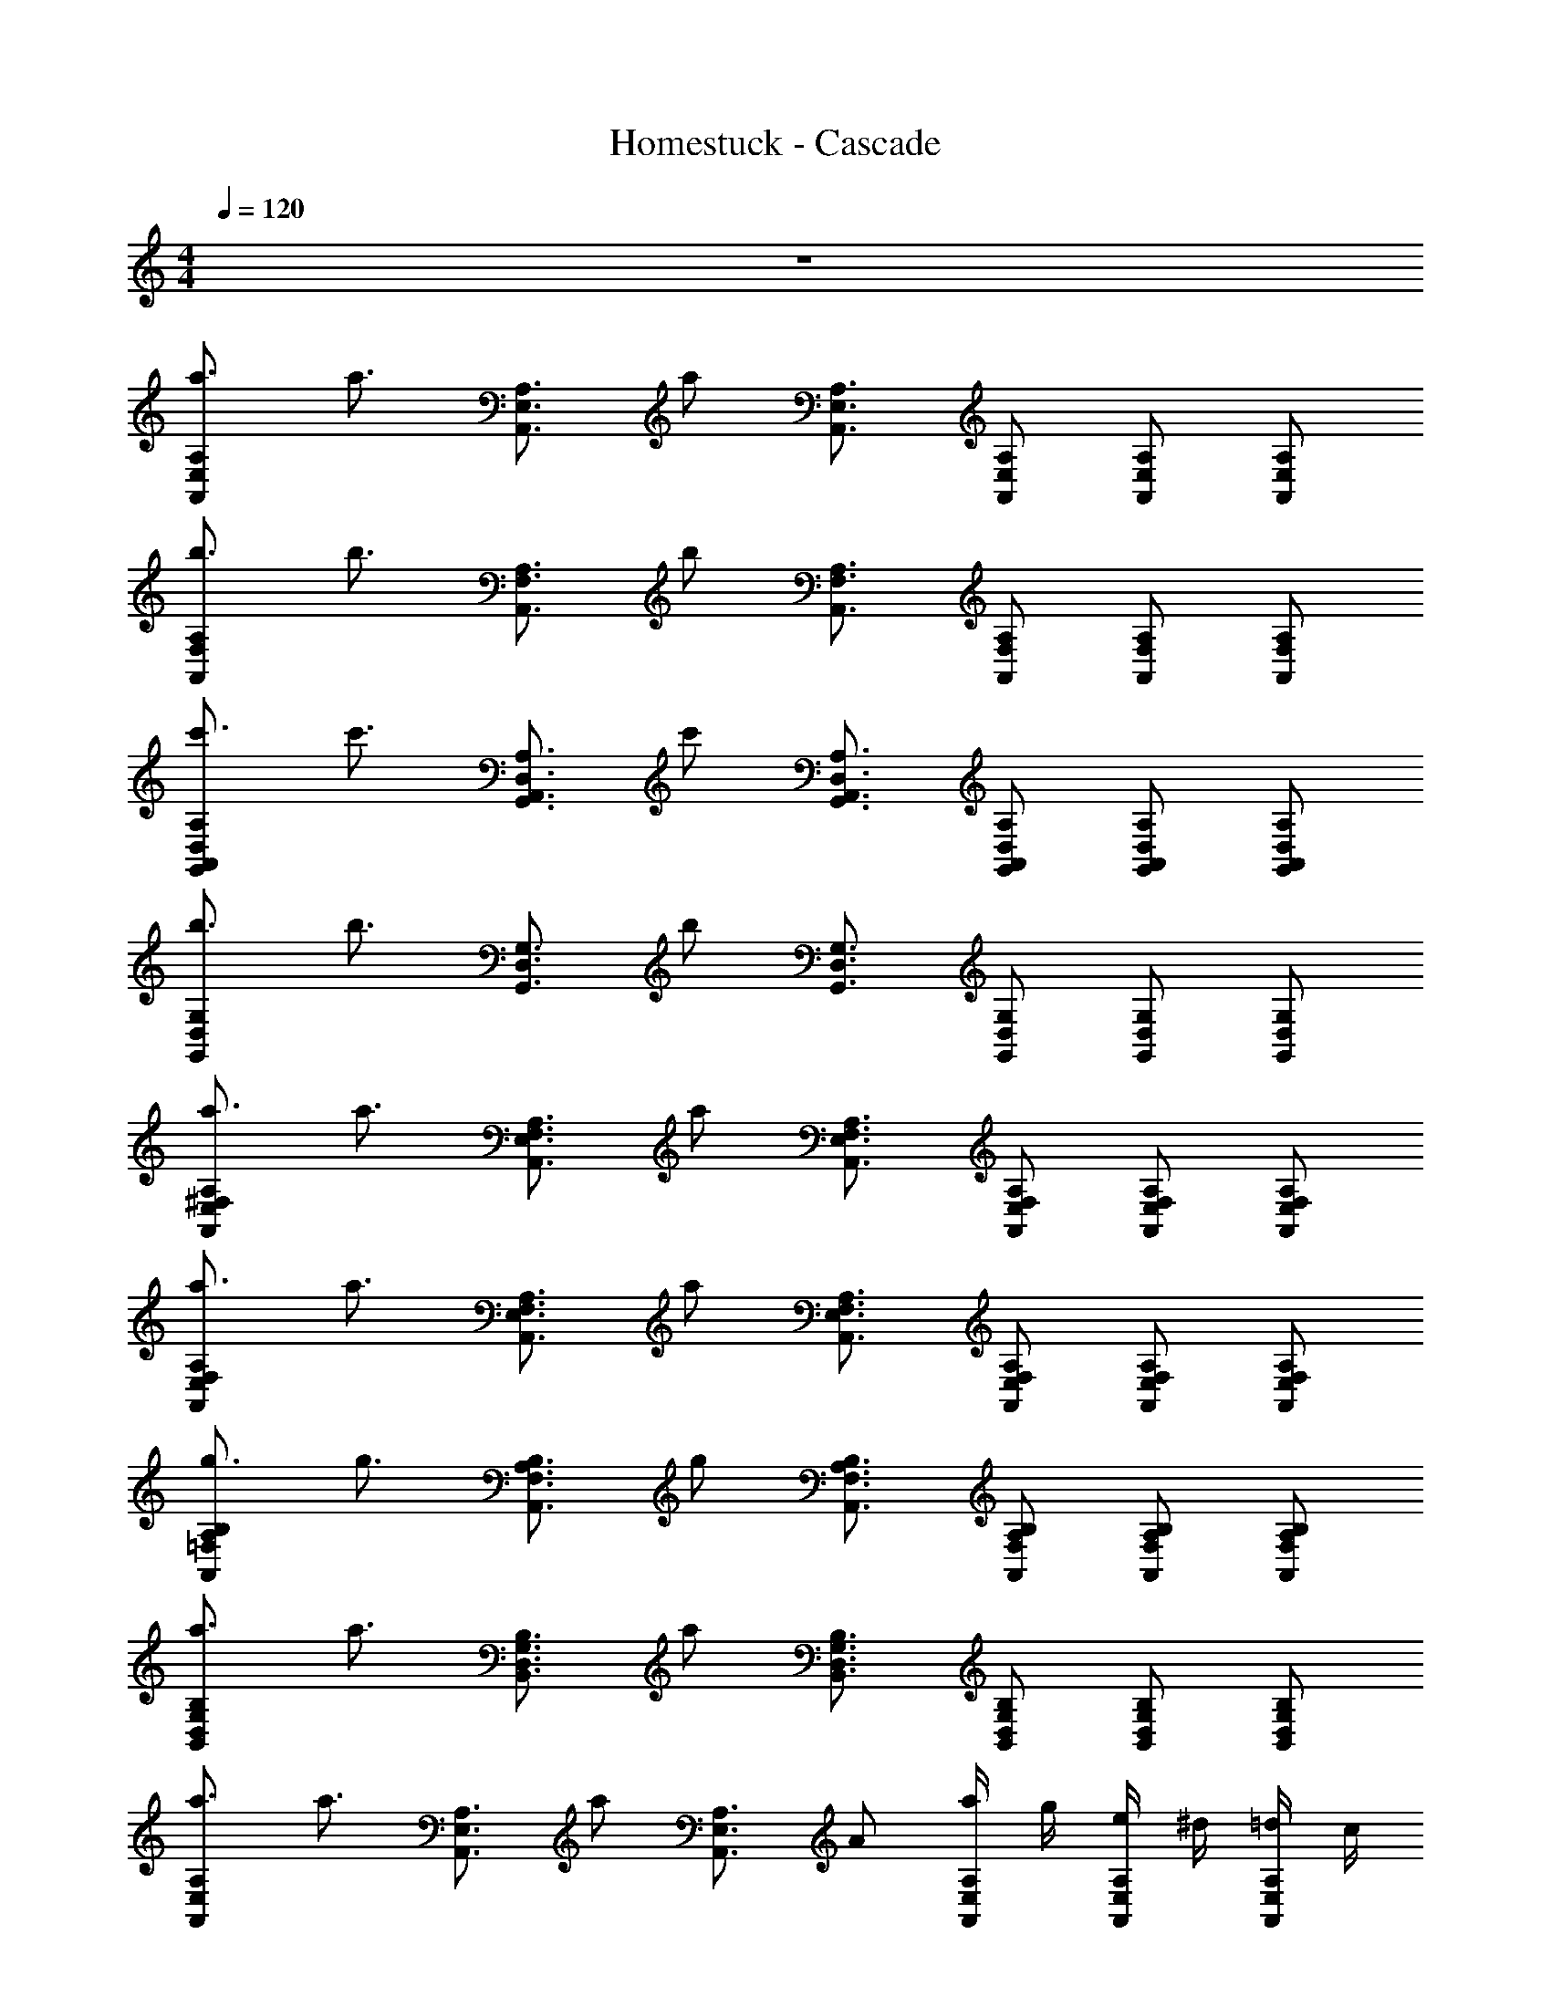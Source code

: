 X: 1
T: Homestuck - Cascade
Z: ABC Generated by Starbound Composer v0.8.6
L: 1/4
M: 4/4
Q: 1/4=120
K: C
z4 
[a3/4A,,E,A,] [z/4a3/4] [z/A,,3/4E,3/4A,3/4] [z/4a/] [A,,3/4E,3/4A,3/4] [A,,/E,/A,/] [A,,/E,/A,/] [A,,/E,/A,/] 
[b3/4A,,F,A,] [z/4b3/4] [z/A,,3/4F,3/4A,3/4] [z/4b/] [A,,3/4F,3/4A,3/4] [A,,/F,/A,/] [A,,/F,/A,/] [A,,/F,/A,/] 
[c'3/4G,,A,,D,A,] [z/4c'3/4] [z/G,,3/4A,,3/4D,3/4A,3/4] [z/4c'/] [G,,3/4A,,3/4D,3/4A,3/4] [G,,/A,,/D,/A,/] [G,,/A,,/D,/A,/] [G,,/A,,/D,/A,/] 
[b3/4G,,D,G,] [z/4b3/4] [z/G,,3/4D,3/4G,3/4] [z/4b/] [G,,3/4D,3/4G,3/4] [G,,/D,/G,/] [G,,/D,/G,/] [G,,/D,/G,/] 
[a3/4A,,E,^F,A,] [z/4a3/4] [z/A,,3/4E,3/4F,3/4A,3/4] [z/4a/] [A,,3/4E,3/4F,3/4A,3/4] [A,,/E,/F,/A,/] [A,,/E,/F,/A,/] [A,,/E,/F,/A,/] 
[a3/4A,,E,F,A,] [z/4a3/4] [z/A,,3/4E,3/4F,3/4A,3/4] [z/4a/] [A,,3/4E,3/4F,3/4A,3/4] [A,,/E,/F,/A,/] [A,,/E,/F,/A,/] [A,,/E,/F,/A,/] 
[g3/4A,,=F,A,B,] [z/4g3/4] [z/A,,3/4F,3/4A,3/4B,3/4] [z/4g/] [A,,3/4F,3/4A,3/4B,3/4] [A,,/F,/A,/B,/] [A,,/F,/A,/B,/] [A,,/F,/A,/B,/] 
[a3/4B,,D,G,B,] [z/4a3/4] [z/B,,3/4D,3/4G,3/4B,3/4] [z/4a/] [B,,3/4D,3/4G,3/4B,3/4] [B,,/D,/G,/B,/] [B,,/D,/G,/B,/] [B,,/D,/G,/B,/] 
[a3/4A,,E,A,] [z/4a3/4] [z/A,,3/4E,3/4A,3/4] [z/4a/] [z/4A,,3/4E,3/4A,3/4] A/ [a/4A,,/E,/A,/] g/4 [e/4A,,/E,/A,/] ^d/4 [=d/4A,,/E,/A,/] c/4 
[b3/4A,,F,A,] [z/4b3/4] [z/A,,3/4F,3/4A,3/4] [z/4b/] [z/4A,,3/4F,3/4A,3/4] A/ [a/4A,,/F,/A,/] g/4 [e/4A,,/F,/A,/] ^d/4 [=d/4A,,/F,/A,/] c/4 
[c'3/4G,,A,,D,A,] [z/4c'3/4] [z/G,,3/4A,,3/4D,3/4A,3/4] [z/4c'/] [z/4G,,3/4A,,3/4D,3/4A,3/4] A/ [a/4G,,/A,,/D,/A,/] g/4 [e/4G,,/A,,/D,/A,/] ^d/4 [=d/4G,,/A,,/D,/A,/] c/4 
[b3/4G,,D,G,] [z/4b3/4] [z/G,,3/4D,3/4G,3/4] [z/4b/] [z/4G,,3/4D,3/4G,3/4] A/ [a/4G,,/D,/G,/] g/4 [e/4G,,/D,/G,/] ^d/4 [=d/4G,,/D,/G,/] c/4 
[a3/4A,,E,^F,A,] [z/4a3/4] [z/A,,3/4E,3/4F,3/4A,3/4] [z/4a/] [z/4A,,3/4E,3/4F,3/4A,3/4] A/ [a/4A,,/E,/F,/A,/] g/4 [e/4A,,/E,/F,/A,/] ^d/4 [=d/4A,,/E,/F,/A,/] c/4 
[a3/4A,,E,F,A,] [z/4a3/4] [z/A,,3/4E,3/4F,3/4A,3/4] [z/4a/] [z/4A,,3/4E,3/4F,3/4A,3/4] A/ [a/4A,,/E,/F,/A,/] g/4 [e/4A,,/E,/F,/A,/] ^d/4 [=d/4A,,/E,/F,/A,/] c/4 
[G/4A,,=F,A,B,] A/4 c/4 f/4 [g/4A,,3/4F,3/4A,3/4B,3/4] a/4 b/4 [c'/4A,,3/4F,3/4A,3/4B,3/4] b/4 g/4 [d/4A,,/F,/A,/B,/] B/4 [c/4A,,/F,/A,/B,/] B/4 [A/4A,,/F,/A,/B,/] G/4 
[G/4B,,D,G,B,] B/4 d/4 g/4 [b/4B,,3/4D,3/4G,3/4B,3/4] d'/4 g'/4 [b'/4B,,3/4D,3/4G,3/4B,3/4] g'/4 d'/4 [b/4B,,/D,/G,/B,/] a/4 [b/4B,,/D,/G,/B,/] a/4 [g/4B,,/D,/G,/B,/] b/4 
c'3/4 c'5/8 c'/8 b3/4 b5/8 b/8 g3/4 g/4 
[zA2D,4] E A B 
[d2B4E,4] c2 
[e2A4F,4] d c 
[dBE,4] B [Gd2] E 
[zA2D,4] E A B 
[d2B4E,4] c2 
[BF,4] c d e 
[d4g4G,4] 
[E,,B,,E,] [E,,/B,,/E,/] [E,,/B,,/E,/] [G,,D,G,] [E,,/B,,/E,/] [A,,E,A,] 
[E,,/B,,/E,/] [E,,/B,,/E,/] [F,/_B,,_B,] F,/ [A,,/E,/A,/] [G,,D,G,] [D/4E,,=B,,E,] E/4 
E/4 D/4 [E/4E,,/B,,/E,/] E/4 [G/4E,,/B,,/E,/] A/4 [D/4G,,D,G,] E/4 E/4 D/4 [G/4E,,/B,,/E,/] E/4 [D/4A,,E,A,] E/4 D/4 E/4 
[E/4E,,/B,,/E,/] D/4 [E/4E,,/B,,/E,/] E/4 [G/4F,/_B,,B,] A/4 [D/4F,/] E/4 [E/4A,,/E,/A,/] D/4 [G/4G,,D,G,] E/4 D/4 E/4 [EE,,=B,,E,] 
[E,,/B,,/E,/E7/10] [z/5E,,/B,,/E,/] [z/10E3/10] [z/10F/5] ^F/10 [G/8G,,D,G,] A/8 G/8 A/8 G/8 A/8 G/8 A/8 [G/8E,,/B,,/E,/] A/8 d/8 ^d/8 [e/8A,,E,A,] g/8 c'/8 b/8 _b/8 a/8 ^g/8 =g/8 [^f/8E,,/B,,/E,/] =f/8 e/8 =d/8 
[B/b/E,,/B,,/E,/] [G/b/F,/_B,,B,] [=F/b/F,/] [E/b/A,,/E,/A,/] [a/4G,,D,G,] ^g/ =g/4 [A2/3d2/3f2/3E,,=B,,E,] [z/3_B2/3d2/3f2/3] 
[z/3E,,/B,,/E,/] [z/6A2/3d2/3f2/3] [E,,/B,,/E,/] [G/G,,D,G,] [E/G/] [G/A/E,,/B,,/E,/] [G/B/A,,E,A,] =B/4 _B/4 [A/4E,,/B,,/E,/] ^G/4 
[B/4E,,/B,,/E,/] A/4 [G/4F,/_B,,B,] =G/4 [A/4F,/] ^G/4 [=G/4A,,/E,/A,/] ^F/4 [G/4G,,D,G,] F/4 F/4 G/4 [G/4A,,/E,/A,/] A/4 [A/4A,,/E,/A,/] G/4 
[A/4A,,/E,/A,/] A/4 [c/4A,,/E,/A,/] d/4 [G/4=B,,/^F,/=B,/] A/4 [A/4B,,/F,/B,/] G/4 [c/4B,,/F,/B,/] A/4 [G/4B,,/F,/B,/] A/4 [G/4C,/G,/C/] A/4 [A/4C,/G,/C/] G/4 
[A/4C,/G,/C/] A/4 [c/4C,/G,/C/] d/4 [G/4D,/A,/D/] A/4 [A/4D,/A,/D/] G/4 [c/4D,/A,/D/] A/4 [A/4D,/A,/D/] G/4 [G/4A,,/E,/A,/] A/4 [A/4A,,/E,/A,/] G/4 
[A/4A,,/E,/A,/] A/4 [c/4A,,/E,/A,/] d/4 [G/4B,,/F,/B,/] A/4 [A/4B,,/F,/B,/] G/4 [c/4B,,/F,/B,/] A/4 [G/4B,,/F,/B,/] A/4 [G/4C,/G,/C/] A/4 [A/4C,/G,/C/] G/4 
[A/4C,/G,/C/] A/4 [c/4C,/G,/C/] d/4 [e/4=F,/C/=F/] ^d/4 [=d/4F,/C/F/] c/4 [d/4E,/B,/E/] c/4 [A/4E,/B,/] c/4 [E/32A,,/E,/A,/A2] z15/32 [A,,/E,/A,/] 
[A,,/E,/A,/] [A,,/E,/A,/] [B,,/^F,/B,/G2=B2] [B,,/F,/B,/] [B,,/F,/B,/] [B,,/F,/B,/] [C,/G,/C/A2c2] [C,/G,/C/] 
[C,/G,/C/] [C,/G,/C/] [D,/A,/D/dc2] [D,/A,/D/] [D,/A,/D/e] [D,/A,/D/] [A,,/E,/A,/E2A2] [A,,/E,/A,/] 
[A,,/E,/A,/] [A,,/E,/A,/] [B,,/F,/B,/G2B2] [B,,/F,/B,/] [B,,/F,/B,/] [B,,/F,/B,/] [C,/G,/C/A2c2] [C,/G,/C/] 
[C,/G,/C/] [C,/G,/C/] [=F,/C/F/fg2] [F,/C/F/] [E,/B,/E/e] [E,/B,/] [E/32A,,/E,/A,/A] z15/32 [A,,/E,/A,/] 
[A,,/E,/A,/a] [A,,/E,/A,/] [B,,/^F,/B,/GB] [B,,/F,/B,/] [B,,/F,/B,/=b] [B,,/F,/B,/] [C,/G,/C/Ac] [C,/G,/C/] 
[C,/G,/C/c'] [C,/G,/C/] [D,/A,/D/cd] [D,/A,/D/] [D,/A,/D/d'] [D,/A,/D/] [A,,/E,/A,/EA] [A,,/E,/A,/] 
[A,,/E,/A,/a] [A,,/E,/A,/] [B,,/F,/B,/GB] [B,,/F,/B,/] [B,,/F,/B,/b] [B,,/F,/B,/] [A,/3A,,/3] [G,/3G,,/3] [E,/3E,,/3] 
[G,/3G,,/3] [E,/3E,,/3] [D,/3D,,/3] [E,/3E,,/3] [D,/3D,,/3] [C,/3C,,/3] [D,/3D,,/3] [C,/3C,,/3] [A,,/3A,,,/3] [A,,E,A,] 
[A,,3/4E,3/4A,3/4] [A,,3/4E,3/4A,3/4] [A,,/E,/A,/] [A,,/E,/A,/] [A,,/E,/A,/] [A,,=F,A,] 
[A,,3/4F,3/4A,3/4] [A,,3/4F,3/4A,3/4] [A,,/F,/A,/] [A,,/F,/A,/] [A,,/F,/A,/] [G,,A,,D,A,] 
[G,,3/4A,,3/4D,3/4A,3/4] [G,,3/4A,,3/4D,3/4A,3/4] [G,,/A,,/D,/A,/] [G,,/A,,/D,/A,/] [G,,/A,,/D,/A,/] [G,,D,G,] 
[G,,3/4D,3/4G,3/4] [G,,3/4D,3/4G,3/4] [G,,/D,/G,/] [G,,/D,/G,/] [G,,/D,/G,/] [A,,E,^F,A,] 
[A,,3/4E,3/4F,3/4A,3/4] [A,,3/4E,3/4F,3/4A,3/4] [A,,/E,/F,/A,/] [A,,/E,/F,/A,/] [A,,/E,/F,/A,/] [A,,E,F,A,] 
[A,,3/4E,3/4F,3/4A,3/4] [A,,3/4E,3/4F,3/4A,3/4] [A,,/E,/F,/A,/] [A,,/E,/F,/A,/] [A,,/E,/F,/A,/] [A,,=F,A,B,] 
[A,,3/4F,3/4A,3/4B,3/4] [A,,3/4F,3/4A,3/4B,3/4] [A,,/F,/A,/B,/] [A,,/F,/A,/B,/] [A,,/F,/A,/B,/] [B,,D,G,B,] 
[B,,3/4D,3/4G,3/4B,3/4] [B,,3/4D,3/4G,3/4B,3/4] [B,,/D,/G,/B,/] [B,,/D,/G,/B,/] [B,,/D,/G,/B,/] [a3/4A,,E,A,] [z/4a3/4] 
[z/A,,3/4E,3/4A,3/4] [z/4a/] [z/4A,,3/4E,3/4A,3/4] G/4 A/4 [A/4A,,/E,/A,/] G/4 [c/4A,,/E,/A,/] A/4 [A/4A,,/E,/A,/] G/4 [b3/4A,,F,A,] [z/4b3/4] 
[z/A,,3/4F,3/4A,3/4] [z/4b/] [z/4A,,3/4F,3/4A,3/4] G/4 A/4 [A/4A,,/F,/A,/] G/4 [c/4A,,/F,/A,/] A/4 [A/4A,,/F,/A,/] G/4 [c'3/4G,,A,,D,A,] [z/4c'3/4] 
[z/G,,3/4A,,3/4D,3/4A,3/4] [z/4c'/] [z/4G,,3/4A,,3/4D,3/4A,3/4] G/4 A/4 [A/4G,,/A,,/D,/A,/] G/4 [c/4G,,/A,,/D,/A,/] A/4 [A/4G,,/A,,/D,/A,/] G/4 [b3/4G,,D,G,] [z/4b3/4] 
[z/G,,3/4D,3/4G,3/4] [z/4b/] [z/4G,,3/4D,3/4G,3/4] G/4 A/4 [A/4G,,/D,/G,/] G/4 [c/4G,,/D,/G,/] A/4 [A/4G,,/D,/G,/] G/4 [a3/4A,,E,^F,A,] [z/4a3/4] 
[z/A,,3/4E,3/4F,3/4A,3/4] [z/4a/] [z/4A,,3/4E,3/4F,3/4A,3/4] G/4 A/4 [A/4A,,/E,/F,/A,/] G/4 [c/4A,,/E,/F,/A,/] A/4 [A/4A,,/E,/F,/A,/] G/4 [b3/4A,,E,F,A,] [z/4b3/4] 
[z/A,,3/4E,3/4F,3/4A,3/4] [z/4b/] [z/4A,,3/4E,3/4F,3/4A,3/4] G/4 A/4 [A/4A,,/E,/F,/A,/] G/4 [c/4A,,/E,/F,/A,/] A/4 [A/4A,,/E,/F,/A,/] G/4 [c'3/4A,,=F,A,B,] [z/4c'3/4] 
[z/A,,3/4F,3/4A,3/4B,3/4] [z/4c'/] [z/4A,,3/4F,3/4A,3/4B,3/4] G/4 A/4 [A/4A,,/F,/A,/B,/] G/4 [c/4A,,/F,/A,/B,/] A/4 [A/4A,,/F,/A,/B,/] G/4 [d'3/4B,,D,G,B,] [z/4d'3/4] 
[z/B,,3/4D,3/4G,3/4B,3/4] [z/4d'/] [z/4B,,3/4D,3/4G,3/4B,3/4] G/4 A/4 [A/4B,,/D,/G,/B,/] G/4 [c/4B,,/D,/G,/B,/] A/4 [A/4B,,/D,/G,/B,/] G/4 [z2A4A,,8A,8] 
a2 b2 
[A2c'2] [^F3a4D,4^F,8] 
E [d'2D,4D4] b2 
[AE,4A,,8] B [cc'2] d 
[b2F,2e4] [g2G,2] 
[F4a4D,8A,8] 
[A2D4] a2 
[g2C,8G,8C8] e2 
[D2c2] [E2B2] 
[E4A8A,,8A,8] 
F2 G2 
[A4=F,4A,4C8=F8] 
[G,2F,4] A,2 
[E,4A,4B,6E6] 
[E,2^G,2] z6 
G,,/4 A,,/4 A,,/4 G,,/4 A,,/4 A,,/4 C,/4 D,/4 G,,/4 A,,/4 A,,/4 G,,/4 C,/4 A,,/4 G,,/4 A,,/4 
G,,/4 A,,/4 A,,/4 G,,/4 A,,/4 G,,/4 C,/4 D,/4 G,,/4 A,,/4 A,,/4 G,,/4 C,/4 A,,/4 A,,/4 G,,/4 
G,,/4 A,,/4 A,,/4 G,,/4 A,,/4 A,,/4 C,/4 D,/4 G,,/4 A,,/4 A,,/4 G,,/4 C,/4 A,,/4 G,,/4 A,,/4 
G,,/4 A,,/4 A,,/4 G,,/4 A,,/4 G,,/4 C,/4 D,/4 G,,/4 A,,/4 A,,/4 G,,/4 C,/4 A,,/4 A,,/4 G,,/4 
[G,,/4A,,,2] A,,/4 A,,/4 G,,/4 A,,/4 A,,/4 C,/4 D,/4 [G,,/4B,,,2] A,,/4 A,,/4 G,,/4 C,/4 A,,/4 G,,/4 A,,/4 
[G,,/4C,,2] A,,/4 A,,/4 G,,/4 A,,/4 G,,/4 C,/4 D,/4 [G,,/4D,,4] A,,/4 A,,/4 G,,/4 C,/4 A,,/4 A,,/4 G,,/4 
G,,/4 A,,/4 A,,/4 G,,/4 A,,/4 A,,/4 C,/4 D,/4 [G,,/4E,,2] A,,/4 A,,/4 G,,/4 C,/4 A,,/4 G,,/4 A,,/4 
[G,,/4F,,2] A,,/4 A,,/4 G,,/4 A,,/4 G,,/4 C,/4 D,/4 G,,/4 A,,/4 A,,/4 G,,/4 C,/4 A,,/4 A,,/4 G,,/4 
[G,,/32A,,,2A,,,,8] z7/32 A,,/4 A,,/4 G,,/4 A,,/4 A,,/4 C,/4 D,/4 [G,,/4B,,,2] A,,/4 A,,/4 G,,/4 C,/4 A,,/4 G,,/4 A,,/4 
[G,,/4C,,2] A,,/4 A,,/4 G,,/4 A,,/4 G,,/4 C,/4 D,/4 [G,,/4D,,2] A,,/4 A,,/4 G,,/4 C,/4 A,,/4 A,,/4 G,,/4 
G,,/4 A,,/4 A,,/4 G,,/4 A,,/4 A,,/4 C,/4 D,/4 [G,,/4B,2D2E2] A,,/4 A,,/4 G,,/4 C,/4 A,,/4 G,,/4 A,,/4 
[G,,/4C2E2F2] A,,/4 A,,/4 G,,/4 A,,/4 G,,/4 C,/4 D,/4 [G,,/4D2F2G2] A,,/4 A,,/4 G,,/4 C,/4 A,,/4 A,,/4 G,,/4 
G,,/4 A,,/4 A,,/4 G,,/4 [A,/4A,,/4] [A,/4A,,/4] [A,/4C,/4] [A,/4D,/4] [A,/4G,,/4] [A,/4A,,/4] A,,/4 G,,/4 C,/4 A,,/4 G,,/4 A,,/4 
G,,/4 A,,/4 A,,/4 G,,/4 A,,/4 G,,/4 C,/4 D,/4 [G,,/4e] A,,/4 A,,/4 G,,/4 [C,/4f] A,,/4 A,,/4 G,,/4 
[G,,/4e8f8] A,,/4 A,,/4 G,,/4 A,,/4 A,,/4 C,/4 D,/4 G,,/4 A,,/4 A,,/4 G,,/4 C,/4 A,,/4 G,,/4 A,,/4 
G,,/4 A,,/4 A,,/4 G,,/4 A,,/4 G,,/4 C,/4 D,/4 G,,/4 A,,/4 A,,/4 G,,/4 C,/4 A,,/4 A,,/4 z/4 
[G,,/32A,,,2] z7/32 A,,/4 A,,/4 G,,/4 A,,/4 A,,/4 C,/4 D,/4 [G,,/4B,,,2] A,,/4 A,,/4 G,,/4 C,/4 A,,/4 G,,/4 A,,/4 
[G,,/4C,,2] A,,/4 A,,/4 G,,/4 A,,/4 G,,/4 C,/4 D,/4 [G,,/4D,,4] A,,/4 A,,/4 G,,/4 C,/4 A,,/4 A,,/4 G,,/4 
G,,/4 A,,/4 A,,/4 G,,/4 A,,/4 A,,/4 C,/4 D,/4 [G,,/4E,,2] A,,/4 A,,/4 G,,/4 C,/4 A,,/4 G,,/4 A,,/4 
[G,,/4F,,2] A,,/4 A,,/4 G,,/4 A,,/4 G,,/4 C,/4 D,/4 G,,/4 A,,/4 A,,/4 G,,/4 C,/4 A,,/4 A,,/4 G,,/4 
[G,,/4F,4C4F4] A,,/4 A,,/4 G,,/4 A,,/4 A,,/4 C,/4 D,/4 G,,/4 A,,/4 A,,/4 G,,/4 C,/4 A,,/4 G,,/4 A,,/4 
[G,,/4=G,4E4G4] A,,/4 A,,/4 G,,/4 A,,/4 G,,/4 C,/4 D,/4 G,,/4 A,,/4 A,,/4 G,,/4 C,/4 A,,/4 A,,/4 G,,/4 
[G,,/4A,4D4F4A4] A,,/4 A,,/4 G,,/4 A,,/4 A,,/4 C,/4 D,/4 G,,/4 A,,/4 A,,/4 G,,/4 C,/4 A,,/4 G,,/4 A,,/4 
[G,,/4A2B,4] A,,/4 A,,/4 G,,/4 A,,/4 G,,/4 C,/4 D,/4 [G,,/4G2] A,,/4 A,,/4 G,,/4 C,/4 A,,/4 A,,/4 G,,/4 
[A,,,2E4A4A,,16] B,,,2 
[C,,2G4B4B,,4] [z2D,,4] 
[a'2C,4] [F2A2c2E,,2] 
[B2c2F,,2D,4] [B2G,,2] 
[A,,,2E4A4A,,16] B,,,2 
[C,,2G4B4B,,4] [z2D,,4] 
[z2F4A4c4C,4] E,,2 
[B2c2F,,2D,4] [B2G,,2] 
[A,,,2E4A4A,,16] B,,,2 
[C,,2G4B4B,,4] [z2D,,4] 
[F7/32A7/16c8/9C,4] G7/32 z/144 A61/288 z/96 B2/9 c55/252 z/252 d2/9 e13/60 z/180 f2/9 g2/9 [a2E,,2] 
[B2c2a2F,,2D,4] [B2G,,2] 
[z3/A,,,2E,,2A,,2] A,/4 C/4 [A,17/12B,,,2^F,,2B,,2] z/12 A,/4 C/4 
[D15/32C,,2G,,2C,2] z/32 E2/5 ^D/10 E2/5 D/10 E3/8 D/8 [E/D,,2A,,2D,2] =D/8 C/8 A,19/16 z/16 
[z5/4E23/18D,,2A,,2D,2] G/4 A/4 c/4 [d15/32E,,2B,,2E,2] z/32 c/ B/ A2/5 G/10 
[A/=F,,2C,2F,2] G/ G/4 E/4 D/4 C/4 [D19/20G,,2D,2G,2] z/20 A, 
[e/6A,,,2E,,2A,,2] A/6 c/6 e/6 A/6 c/6 e/6 A/6 c/6 e/6 A/6 c/6 [e/6B,,,2^F,,2B,,2] A/6 c/6 e/6 A/6 c/6 e/6 A/6 c/6 e/6 A/6 c/6 
[e/6C,,2G,,2C,2] A/6 c/6 e/6 A/6 c/6 e/6 A/6 c/6 e/6 A/6 c/6 [e/6D,,2A,,2D,2] A/6 c/6 e/6 A/6 c/6 e/6 A/6 c/6 e/6 A/6 c/6 
[z13/24D,,2A,,2D,2] g/8 a2/3 g2/3 [f2/3E,,2B,,2E,2] e2/3 d/3 c7/30 d/10 
[e3/=F,,2C,2F,2] d/4 c/4 [A19/10G,,2D,2G,2] 
